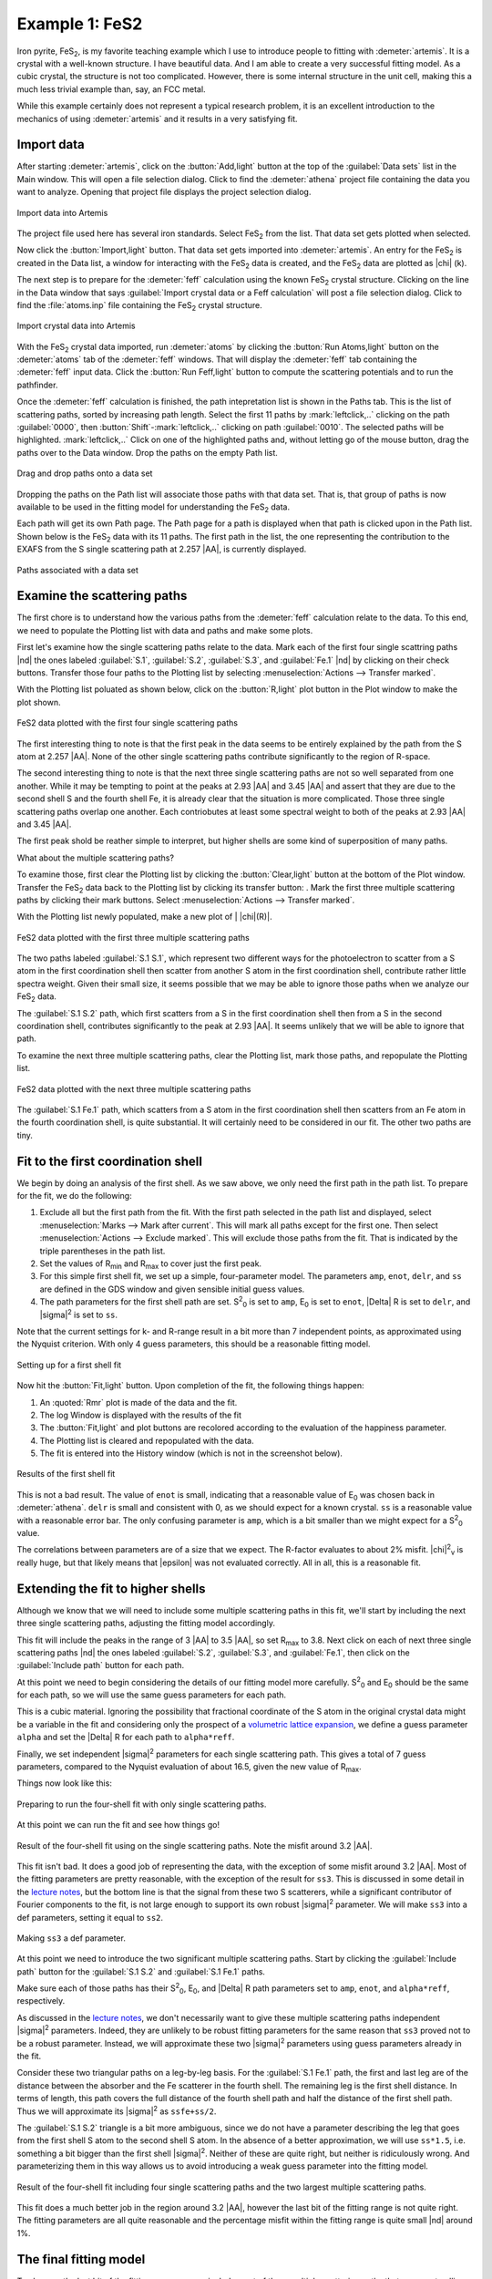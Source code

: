 ..
   Artemis document is copyright 2016 Bruce Ravel and released under
   The Creative Commons Attribution-ShareAlike License
   http://creativecommons.org/licenses/by-sa/3.0/

.. |transfer button| image:: ../../_static/plot-icon.png

.. role:: guess
.. role:: def
.. role:: set
.. role:: restrain
.. role:: after


Example 1: FeS2
===============

Iron pyrite, FeS\ :sub:`2`, is my favorite teaching example which I
use to introduce people to fitting with :demeter:`artemis`.  It is a
crystal with a well-known structure.  I have beautiful data.  And I am
able to create a very successful fitting model.  As a cubic crystal,
the structure is not too complicated.  However, there is some internal
structure in the unit cell, making this a much less trivial example
than, say, an FCC metal.

While this example certainly does not represent a typical research
problem, it is an excellent introduction to the mechanics of using
:demeter:`artemis` and it results in a very satisfying fit.


Import data
-----------

After starting :demeter:`artemis`, click on the :button:`Add,light`
button at the top of the :guilabel:`Data sets` list in the Main
window. This will open a file selection dialog. Click to find the
:demeter:`athena` project file containing the data you want to
analyze. Opening that project file displays the project selection
dialog.

.. _fig-fes2importdata:
.. figure:: ../../_images/fes2-importdata.png
   :target: ../_images/fes2-importdata.png
   :width: 50%
   :align: center

   Import data into Artemis

The project file used here has several iron standards. Select
FeS\ :sub:`2` from the list. That data set gets plotted when selected.

Now click the :button:`Import,light` button. That data set gets
imported into :demeter:`artemis`.  An entry for the FeS\ :sub:`2` is
created in the Data list, a window for interacting with the FeS\
:sub:`2` data is created, and the FeS\ :sub:`2` data are plotted as
|chi| (k).

The next step is to prepare for the :demeter:`feff` calculation using
the known FeS\ :sub:`2` crystal structure. Clicking on the line in the
Data window that says :guilabel:`Import crystal data or a Feff
calculation` will post a file selection dialog.  Click to find the
:file:`atoms.inp` file containing the FeS\ :sub:`2` crystal structure.

.. _fig-fes2importatoms:
.. figure:: ../../_images/fes2-importatoms.png
   :target: ../_images/fes2-importatoms.png
   :width: 50%
   :align: center

   Import crystal data into Artemis 

With the FeS\ :sub:`2` crystal data imported, run :demeter:`atoms` by
clicking the :button:`Run Atoms,light` button on the :demeter:`atoms`
tab of the :demeter:`feff` windows. That will display the
:demeter:`feff` tab containing the :demeter:`feff` input data. Click
the :button:`Run Feff,light` button to compute the scattering
potentials and to run the pathfinder.

Once the :demeter:`feff` calculation is finished, the path
intepretation list is shown in the Paths tab. This is the list of
scattering paths, sorted by increasing path length. Select the first
11 paths by :mark:`leftclick,..` clicking on the path
:guilabel:`0000`, then :button:`Shift`-:mark:`leftclick,..` clicking
on path :guilabel:`0010`.  The selected paths will be highlighted.
:mark:`leftclick,..` Click on one of the highlighted paths and,
without letting go of the mouse button, drag the paths over to the
Data window.  Drop the paths on the empty Path list.

.. _fig-fes2pathsdnd:
.. figure:: ../../_images/fes2-pathsdnd.png
   :target: ../_images/fes2-pathsdnd.png
   :width: 50%
   :align: center

   Drag and drop paths onto a data set

Dropping the paths on the Path list will associate those paths with that
data set. That is, that group of paths is now available to be used in
the fitting model for understanding the FeS\ :sub:`2` data.

Each path will get its own Path page. The Path page for a path is
displayed when that path is clicked upon in the Path list. Shown below
is the FeS\ :sub:`2` data with its 11 paths. The first path in the list,
the one representing the contribution to the EXAFS from the S single
scattering path at 2.257 |AA|, is currently displayed.

.. _fig-fes2pathsimported:
.. figure:: ../../_images/fes2-pathsimported.png
   :target: ../_images/fes2-pathsimported.png
   :width: 50%
   :align: center

   Paths associated with a data set 



Examine the scattering paths
----------------------------

The first chore is to understand how the various paths from the
:demeter:`feff` calculation relate to the data. To this end, we need
to populate the Plotting list with data and paths and make some plots.

First let's examine how the single scattering paths relate to the
data.  Mark each of the first four single scattring paths |nd| the
ones labeled :guilabel:`S.1`, :guilabel:`S.2`, :guilabel:`S.3`, and
:guilabel:`Fe.1` |nd| by clicking on their check buttons.  Transfer
those four paths to the Plotting list by selecting
:menuselection:`Actions --> Transfer marked`.

With the Plotting list poluated as shown below, click on the
:button:`R,light` plot button in the Plot window to make the plot
shown.

.. _fig-fes2sspaths:
.. figure:: ../../_images/fes2-sspaths.png
   :target: ../_images/fes2-sspaths.png
   :width: 50%
   :align: center

   FeS2 data plotted with the first four single scattering paths

The first interesting thing to note is that the first peak in the data
seems to be entirely explained by the path from the S atom at 2.257
|AA|.  None of the other single scattering paths contribute
significantly to the region of R-space.

The second interesting thing to note is that the next three single
scattering paths are not so well separated from one another. While it
may be tempting to point at the peaks at 2.93 |AA| and 3.45 |AA| and assert
that they are due to the second shell S and the fourth shell Fe, it is
already clear that the situation is more complicated. Those three single
scattering paths overlap one another. Each contriobutes at least some
spectral weight to both of the peaks at 2.93 |AA| and 3.45 |AA|.

The first peak shold be reather simple to interpret, but higher shells
are some kind of superposition of many paths.

What about the multiple scattering paths?

To examine those, first clear the Plotting list by clicking the
:button:`Clear,light` button at the bottom of the Plot
window. Transfer the FeS\ :sub:`2` data back to the Plotting list by
clicking its transfer button: |transfer button|. Mark the first three
multiple scattering paths by clicking their mark buttons.  Select
:menuselection:`Actions --> Transfer marked`.

With the Plotting list newly populated, make a new plot of \| |chi|\ (R)\|.

.. _fig-fes2mspaths1:
.. figure:: ../../_images/fes2-mspaths1.png
   :target: ../_images/fes2-mspaths1.png
   :width: 50%
   :align: center

   FeS2 data plotted with the first three multiple scattering paths

The two paths labeled :guilabel:`S.1 S.1`, which represent two
different ways for the photoelectron to scatter from a S atom in the
first coordination shell then scatter from another S atom in the first
coordination shell, contribute rather little spectra weight. Given
their small size, it seems possible that we may be able to ignore
those paths when we analyze our FeS\ :sub:`2` data.

The :guilabel:`S.1 S.2` path, which first scatters from a S in the
first coordination shell then from a S in the second coordination
shell, contributes significantly to the peak at 2.93 |AA|. It seems
unlikely that we will be able to ignore that path.

To examine the next three multiple scattering paths, clear the Plotting
list, mark those paths, and repopulate the Plotting list.

.. _fig-fes2mspaths2:
.. figure:: ../../_images/fes2-mspaths2.png
   :target: ../_images/fes2-mspaths2.png
   :width: 50%
   :align: center

   FeS2 data plotted with the next three multiple scattering paths

The :guilabel:`S.1 Fe.1` path, which scatters from a S atom in the
first coordination shell then scatters from an Fe atom in the fourth
coordination shell, is quite substantial. It will certainly need to be
considered in our fit. The other two paths are tiny.


Fit to the first coordination shell
-----------------------------------

We begin by doing an analysis of the first shell. As we saw above, we
only need the first path in the path list. To prepare for the fit, we do
the following:

#. Exclude all but the first path from the fit. With the first path
   selected in the path list and displayed, select
   :menuselection:`Marks --> Mark after current`. This will mark all
   paths except for the first one. Then select :menuselection:`Actions
   --> Exclude marked`. This will exclude those paths from the
   fit. That is indicated by the triple parentheses in the path list.

#. Set the values of R\ :sub:`min` and R\ :sub:`max` to cover just the
   first peak.

#. For this simple first shell fit, we set up a simple, four-parameter
   model. The parameters ``amp``, ``enot``, ``delr``, and ``ss`` are
   defined in the GDS window and given sensible initial :guess:`guess`
   values.

#. The path parameters for the first shell path are set. S\ :sup:`2`\
   :sub:`0` is set to ``amp``, E\ :sub:`0` is set to ``enot``, |Delta|
   R is set to ``delr``, and |sigma|\ :sup:`2` is set to ``ss``.

Note that the current settings for k- and R-range result in a bit more
than 7 independent points, as approximated using the Nyquist
criterion.  With only 4 :guess:`guess` parameters, this should be a
reasonable fitting model.

.. _fig-fes21stshell:
.. figure:: ../../_images/fes2-1stshell.png
   :target: ../_images/fes2-1stshell.png
   :width: 50%
   :align: center

   Setting up for a first shell fit

Now hit the :button:`Fit,light` button. Upon completion of the fit,
the following things happen:

#. An :quoted:`Rmr` plot is made of the data and the fit.

#. The log Window is displayed with the results of the fit

#. The :button:`Fit,light` and plot buttons are recolored according to
   the evaluation of the happiness parameter.

#. The Plotting list is cleared and repopulated with the data.

#. The fit is entered into the History window (which is not in the
   screenshot below).

.. _fig-fes2firstshellfit:
.. figure:: ../../_images/fes2-firstshellfit.png
   :target: ../_images/fes2-firstshellfit.png
   :width: 50%
   :align: center

   Results of the first shell fit

This is not a bad result. The value of ``enot`` is small, indicating
that a reasonable value of E\ :sub:`0` was chosen back in
:demeter:`athena`. ``delr`` is small and consistent with 0, as we
should expect for a known crystal. ``ss`` is a reasonable value with a
reasonable error bar. The only confusing parameter is ``amp``, which
is a bit smaller than we might expect for a S\ :sup:`2`\ :sub:`0`
value.

The correlations between parameters are of a size that we expect. The
R-factor evaluates to about 2% misfit. |chi|\ :sup:`2`\ :sub:`v` is
really huge, but that likely means that |epsilon| was not evaluated
correctly. All in all, this is a reasonable fit.


Extending the fit to higher shells
----------------------------------

Although we know that we will need to include some multiple scattering
paths in this fit, we'll start by including the next three single
scattering paths, adjusting the fitting model accordingly.

This fit will include the peaks in the range of 3 |AA| to 3.5 |AA|, so
set R\ :sub:`max` to 3.8.  Next click on each of next three single
scattering paths |nd| the ones labeled :guilabel:`S.2`,
:guilabel:`S.3`, and :guilabel:`Fe.1`,  then click on the
:guilabel:`Include path` button for each path.

At this point we need to begin considering the details of our fitting
model more carefully.  S\ :sup:`2`\ :sub:`0` and E\ :sub:`0` should be
the same for each path, so we will use the same :guess:`guess`
parameters for each path.

This is a cubic material.  Ignoring the possibility that fractional
coordinate of the S atom in the original crystal data might be a
variable in the fit and considering only the prospect of a `volumetric
lattice expansion
<../extended/delr.html#volumetric-expansion-coefficient>`_, we define
a :guess:`guess` parameter ``alpha`` and set the |Delta| R for each
path to ``alpha*reff``.

Finally, we set independent |sigma|\ :sup:`2` parameters for each
single scattering path.  This gives a total of 7 :guess:`guess`
parameters, compared to the Nyquist evaluation of about 16.5, given
the new value of R\ :sub:`max`.

Things now look like this:

.. _fig-fes2fourshellfit_SS:
.. figure:: ../../_images/fes2-fes2fourshellfit_SS.png
   :target: ../_images/fes2-fes2fourshellfit_SS.png
   :width: 50%
   :align: center

   Preparing to run the four-shell fit with only single scattering paths.

At this point we can run the fit and see how things go!

.. _fig-fes2fourshellfit_SS_result:
.. figure:: ../../_images/fes2-fes2fourshellfit_SS_result.png
   :target: ../_images/fes2-fes2fourshellfit_SS_result.png
   :width: 50%
   :align: center

   Result of the four-shell fit using on the single scattering paths.
   Note the misfit around 3.2 |AA|.

This fit isn't bad.  It does a good job of representing the data, with
the exception of some misfit around 3.2 |AA|.  Most of the fitting
parameters are pretty reasonable, with the exception of the result for
``ss3``.  This is discussed in some detail in the 
`lecture notes
<https://speakerdeck.com/bruceravel/discussion-of-the-fes2-exafs-analysis-example>`_,
but the bottom line is that the signal from these two S scatterers,
while a significant contributor of Fourier components to the fit, is
not large enough to support its own robust |sigma|\ :sup:`2`
parameter.  We will make ``ss3`` into a :def:`def` parameters, setting
it equal to ``ss2``.

.. _fig-fes2defss3:
.. figure:: ../../_images/fes2-defss3.png
   :target: ../_images/fes2-defss3_result.png
   :align: center

   Making ``ss3`` a :def:`def` parameter.

At this point we need to introduce the two significant multiple
scattering paths.  Start by clicking the :guilabel:`Include path`
button for the :guilabel:`S.1 S.2` and :guilabel:`S.1 Fe.1` paths.

Make sure each of those paths has their S\ :sup:`2`\ :sub:`0`, E\
:sub:`0`, and |Delta| R path parameters set to ``amp``, ``enot``, and
``alpha*reff``, respectively.

As discussed in the `lecture notes
<https://speakerdeck.com/bruceravel/discussion-of-the-fes2-exafs-analysis-example>`_,
we don't necessarily want to give these multiple scattering paths
independent |sigma|\ :sup:`2` parameters.  Indeed, they are unlikely
to be robust fitting parameters for the same reason that ``ss3``
proved not to be a robust parameter.  Instead, we will approximate
these two |sigma|\ :sup:`2` parameters using :guess:`guess` parameters
already in the fit.  

Consider these two triangular paths on a leg-by-leg basis.  For the
:guilabel:`S.1 Fe.1` path, the first and last leg are of the distance
between the absorber and the Fe scatterer in the fourth shell.  The
remaining leg is the first shell distance.  In terms of length, this
path covers the full distance of the fourth shell path and half the
distance of the first shell path.  Thus we will approximate its
|sigma|\ :sup:`2` as ``ssfe+ss/2``.

The :guilabel:`S.1 S.2` triangle is a bit more ambiguous, since we do
not have a parameter describing the leg that goes from the first shell
S atom to the second shell S atom.  In the absence of a better
approximation, we will use ``ss*1.5``, i.e. something a bit bigger
than the first shell |sigma|\ :sup:`2`.  Neither of these are quite
right, but neither is ridiculously wrong.  And parameterizing them in
this way allows us to avoid introducing a weak :guess:`guess`
parameter into the fitting model.

.. _fig-fes2fourshellfit:
.. figure:: ../../_images/fes2-fourshellfit.png
   :target: ../_images/fes2-fourshellfit.png
   :width: 50%
   :align: center

   Result of the four-shell fit including four single scattering paths
   and the two largest multiple scattering paths.

This fit does a much better job in the region around 3.2 |AA|, however
the last bit of the fitting range is not quite right.  The fitting
parameters are all quite reasonable and the percentage misfit within
the fitting range is quite small |nd| around 1%.


The final fitting model
-----------------------

To clean up the last bit of the fitting range, we can include a set of
three multiple scattering paths that represent collinear paths
involving the first shell S atoms.  An :demeter:`artemis` project file
for the final fitting model can be found among the examples at my `XAS
Education site
<https://github.com/bruceravel/XAS-Education/tree/master/Examples/FeS2>`_.
Adding these three paths and extending R\ :sub:`max` to 4.2 |AA|
results in an excellent fit.

.. _fig-fes2finalfit:
.. figure:: ../../_images/fes2-finalfit.png
   :target: ../_images/fes2-finalfit.png
   :width: 50%
   :align: center

   Result of the final fitting model including four single scattering
   paths and five multiple scattering paths.

These three collinear multiple scattering paths are introduced into
the fit without needing to introduce new :guess:`guess` parameters.
The ``alpha*reff`` parameterization for |Delta| R works just as well
for these paths.  Their |sigma|\ :sup:`2` parameters are expressed in
terms of the first shell |sigma|\ :sup:`2` following the example of
Hudson, et al.


.. bibliography:: ../artemis.bib
   :filter: author % 'Hudson'
   :list: bullet


Please review the `lecture notes
<https://speakerdeck.com/bruceravel/discussion-of-the-fes2-exafs-analysis-example>`_
for this fitting example for discussions of all the decisions that
went into creating this successful fitting model.

